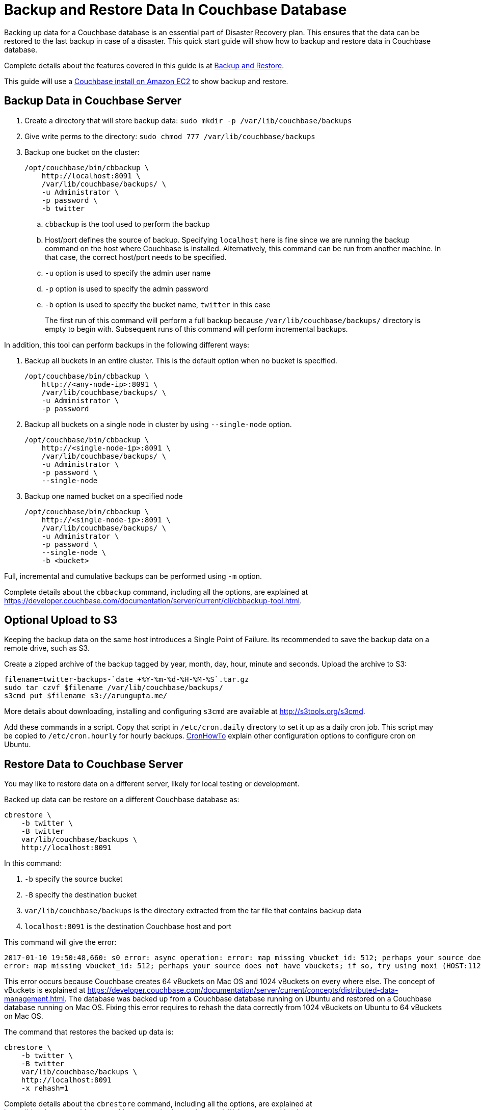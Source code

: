 = Backup and Restore Data In Couchbase Database

Backing up data for a Couchbase database is an essential part of Disaster Recovery plan. This ensures that the data can be restored to the last backup in case of a disaster. This quick start guide will show how to backup and restore data in Couchbase database.

Complete details about the features covered in this guide is at https://developer.couchbase.com/documentation/server/current/backup-restore/backup-restore.html[Backup and Restore].

This guide will use a https://github.com/couchbase-guides/couchbase-amazon-cli[Couchbase install on Amazon EC2] to show backup and restore.

== Backup Data in Couchbase Server

. Create a directory that will store backup data: `sudo mkdir -p /var/lib/couchbase/backups`
. Give write perms to the directory: `sudo chmod 777 /var/lib/couchbase/backups`
. Backup one bucket on the cluster:
+
```
/opt/couchbase/bin/cbbackup \
    http://localhost:8091 \
    /var/lib/couchbase/backups/ \
    -u Administrator \
    -p password \
    -b twitter
```
+
.. `cbbackup` is the tool used to perform the backup
.. Host/port defines the source of backup. Specifying `localhost` here is fine since we are running the backup command on the host where Couchbase is installed. Alternatively, this command can be run from another machine. In that case, the correct host/port needs to be specified.
.. `-u` option is used to specify the admin user name
.. `-p` option is used to specify the admin password
.. `-b` option is used to specify the bucket name, `twitter` in this case
+
The first run of this command will perform a full backup because `/var/lib/couchbase/backups/` directory is empty to begin with. Subsequent runs of this command will perform incremental backups.

In addition, this tool can perform backups in the following different ways:

. Backup all buckets in an entire cluster. This is the default option when no bucket is specified.
+
```
/opt/couchbase/bin/cbbackup \
    http://<any-node-ip>:8091 \
    /var/lib/couchbase/backups/ \
    -u Administrator \
    -p password
```
+
. Backup all buckets on a single node in cluster by using `--single-node` option.
+
```
/opt/couchbase/bin/cbbackup \
    http://<single-node-ip>:8091 \
    /var/lib/couchbase/backups/ \
    -u Administrator \
    -p password \
    --single-node
```
+
. Backup one named bucket on a specified node
+
```
/opt/couchbase/bin/cbbackup \
    http://<single-node-ip>:8091 \
    /var/lib/couchbase/backups/ \
    -u Administrator \
    -p password \
    --single-node \
    -b <bucket>
```

Full, incremental and cumulative backups can be performed using `-m` option.

Complete details about the `cbbackup` command, including all the options, are explained at https://developer.couchbase.com/documentation/server/current/cli/cbbackup-tool.html.

== Optional Upload to S3

Keeping the backup data on the same host introduces a Single Point of Failure. Its recommended to save the backup data on a remote drive, such as S3.

Create a zipped archive of the backup tagged by year, month, day, hour, minute and seconds. Upload the archive to S3:

```
filename=twitter-backups-`date +%Y-%m-%d-%H-%M-%S`.tar.gz
sudo tar czvf $filename /var/lib/couchbase/backups/
s3cmd put $filename s3://arungupta.me/
```

More details about downloading, installing and configuring `s3cmd` are available at http://s3tools.org/s3cmd.

Add these commands in a script. Copy that script in `/etc/cron.daily` directory to set it up as a daily cron job. This script may be copied to `/etc/cron.hourly` for hourly backups. https://help.ubuntu.com/community/CronHowto[CronHowTo] explain other configuration options to configure cron on Ubuntu.

== Restore Data to Couchbase Server

You may like to restore data on a different server, likely for local testing or development.

Backed up data can be restore on a different Couchbase database as:

```
cbrestore \
    -b twitter \
    -B twitter 
    var/lib/couchbase/backups \
    http://localhost:8091
```

In this command:

. `-b` specify the source bucket
. `-B` specify the destination bucket
. `var/lib/couchbase/backups` is the directory extracted from the tar file that contains backup data
. `localhost:8091` is the destination Couchbase host and port

This command will give the error:

```
2017-01-10 19:50:48,660: s0 error: async operation: error: map missing vbucket_id: 512; perhaps your source does not have vbuckets; if so, try using moxi (HOST:11211) as a destination on sink: http://localhost:8091(twitter@127.0.0.1:8091)
error: map missing vbucket_id: 512; perhaps your source does not have vbuckets; if so, try using moxi (HOST:11211) as a destination
```

This error occurs because Couchbase creates 64 vBuckets on Mac OS and 1024 vBuckets on every where else. The concept of vBuckets is explained at https://developer.couchbase.com/documentation/server/current/concepts/distributed-data-management.html. The database was backed up from a Couchbase database running on Ubuntu and restored on a Couchbase database running on Mac OS. Fixing this error requires to rehash the data correctly from 1024 vBuckets on Ubuntu to 64 vBuckets on Mac OS. 

The command that restores the backed up data is:

```
cbrestore \
    -b twitter \
    -B twitter 
    var/lib/couchbase/backups \
    http://localhost:8091
    -x rehash=1
```

Complete details about the `cbrestore` command, including all the options, are explained at https://developer.couchbase.com/documentation/server/current/cli/cbrestore-tool.html

For Couchbase Server Enterprise Edition, use https://developer.couchbase.com/documentation/server/current/backup-restore/enterprise-backup-restore.html[cbbackupmgr] to backup and restore.

